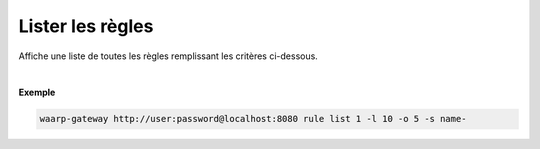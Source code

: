 .. _reference-cli-client-rules-list:

#################
Lister les règles
#################

.. program:: waarp-gateway rule list

.. describe:: waarp-gateway rule list

Affiche une liste de toutes les règles remplissant les critères ci-dessous.

.. option:: -l <LIMIT>, --limit=<LIMIT>

   Le nombre de maximum règles à afficher. Fixé à 20 par défaut.

.. option:: -o <OFFSET>, --offset=<OFFSET>

   Les `n` premières règles de la liste seront omises.

.. option:: -s <SORT>, --sort=<SORT>

   L'ordre et le paramètre de tri des règles. Les choix possibles sont :

   - tri par nom (``name+`` & ``name-``)

|

**Exemple**

.. code-block:: shell

   waarp-gateway http://user:password@localhost:8080 rule list 1 -l 10 -o 5 -s name-
